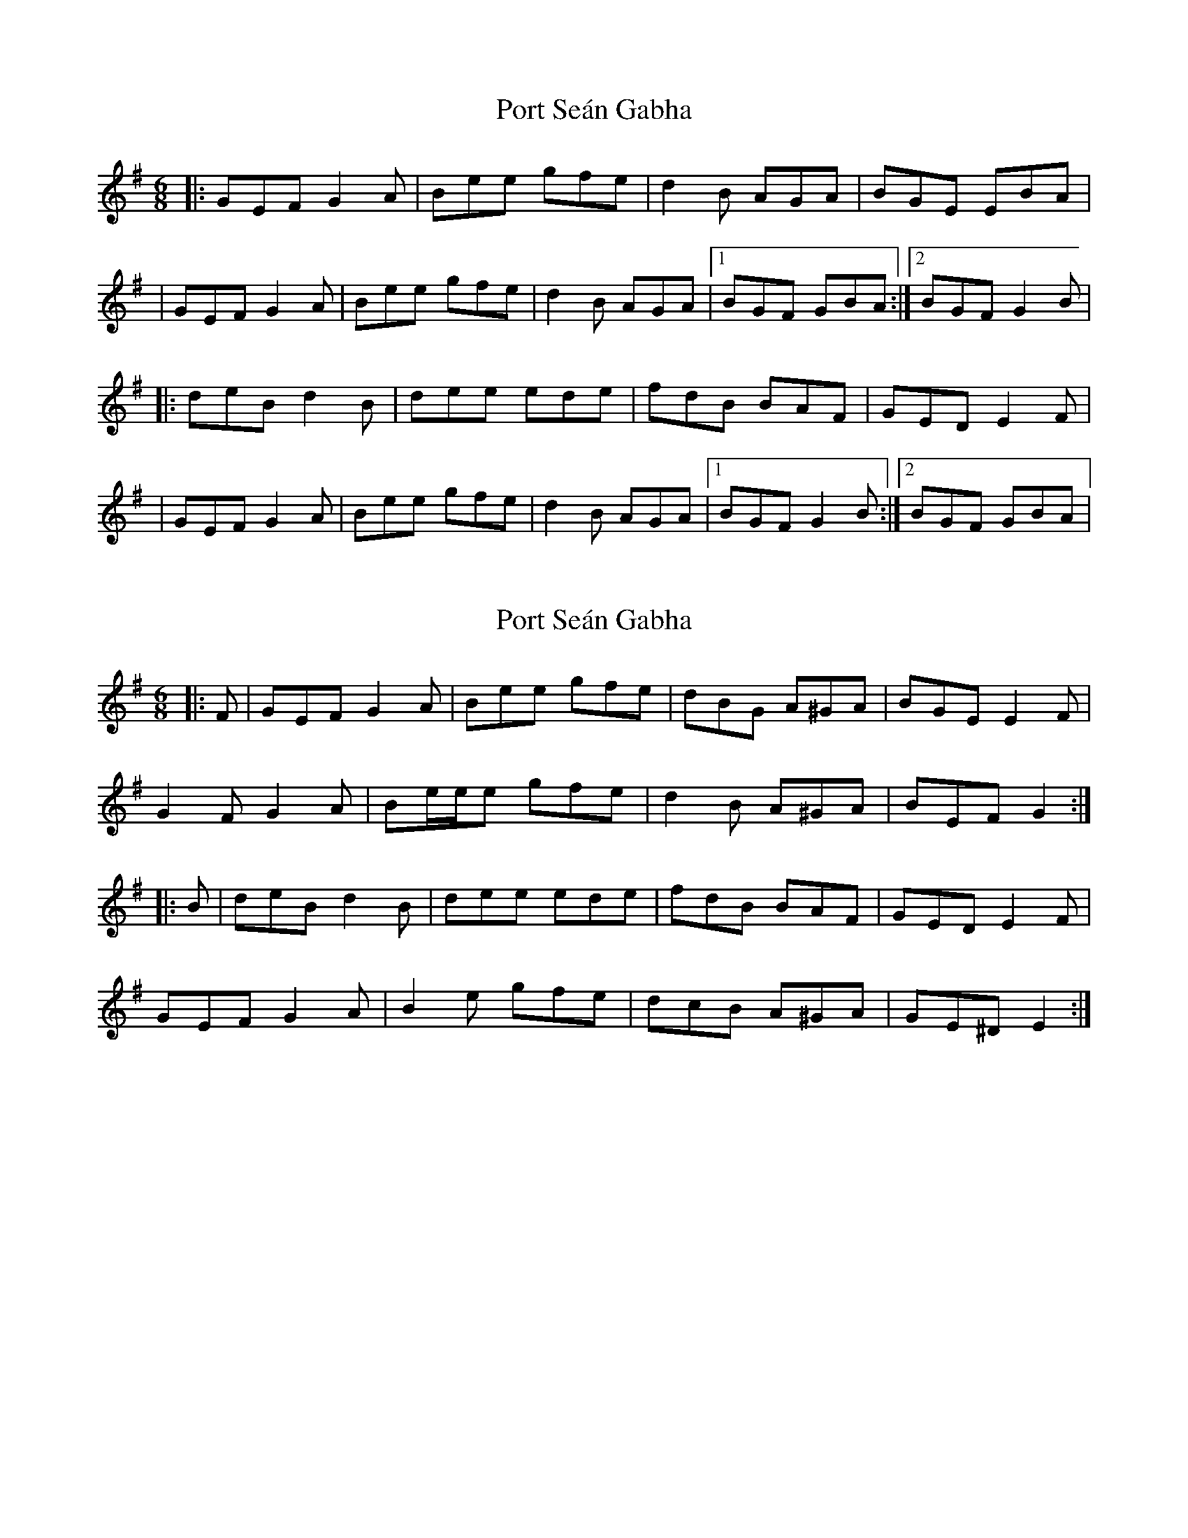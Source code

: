 X: 1
T: Port Seán Gabha
Z: Domi Charly
S: https://thesession.org/tunes/13351#setting23384
R: jig
M: 6/8
L: 1/8
K: Gmaj
|:GEF G2A|Bee gfe|d2B AGA| BGE EBA |
| GEF G2A|Bee gfe|d2B AGA|1BGF GBA:|2BGF G2B |
|:deB d2B|dee ede|fdB BAF| GED E2F |
| GEF G2A|Bee gfe|d2B AGA|1BGF G2B:|2BGF GBA|
X: 2
T: Port Seán Gabha
Z: ceolachan
S: https://thesession.org/tunes/13351#setting23385
R: jig
M: 6/8
L: 1/8
K: Gmaj
|: F |GEF G2 A | Bee gfe | dBG A^GA | BGE E2 F |
G2 F G2 A | Be/e/e gfe | d2 B A^GA | BEF G2 :|
|: B |deB d2 B | dee ede | fdB BAF | GED E2 F |
GEF G2 A | B2 e gfe | dcB A^GA | GE^D E2 :|
